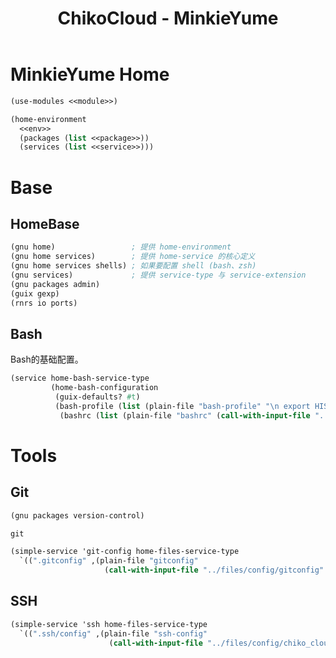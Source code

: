 #+TITLE: ChikoCloud - MinkieYume

* MinkieYume Home
#+begin_src scheme :tangle ../reconfigure/chiko_cloud_minkieyume.scm :noweb yes :noweb-prefix no
  (use-modules <<module>>)
  
  (home-environment
    <<env>>
    (packages (list <<package>>))
    (services (list <<service>>)))
#+end_src

* Base
** HomeBase
#+begin_src scheme :noweb-ref module
  (gnu home)                 ; 提供 home-environment
  (gnu home services)        ; 提供 home-service 的核心定义
  (gnu home services shells) ; 如果要配置 shell (bash、zsh)
  (gnu services)             ; 提供 service-type 与 service-extension
  (gnu packages admin)
  (guix gexp)
  (rnrs io ports)
#+end_src

** Bash
Bash的基础配置。
#+begin_src scheme :noweb-ref service
  (service home-bash-service-type
           (home-bash-configuration
            (guix-defaults? #t)
            (bash-profile (list (plain-file "bash-profile" "\n export HISTFILE=$XDG_CACHE_HOME/.bash_history")))
  	         (bashrc (list (plain-file "bashrc" (call-with-input-file "../files/config/chiko_cloud/bash/bashrc" get-string-all))))))
#+end_src

* Tools
** Git
#+begin_src scheme :noweb-ref module
  (gnu packages version-control)
#+end_src

#+begin_src scheme :noweb-ref package
  git
#+end_src

#+begin_src scheme :noweb-ref service 
  (simple-service 'git-config home-files-service-type
    `((".gitconfig" ,(plain-file "gitconfig"
                       (call-with-input-file "../files/config/gitconfig" get-string-all)))))
#+end_src

** SSH
#+begin_src scheme :noweb-ref service 
  (simple-service 'ssh home-files-service-type
    `((".ssh/config" ,(plain-file "ssh-config"
                        (call-with-input-file "../files/config/chiko_cloud/ssh-config" get-string-all)))))
#+end_src
